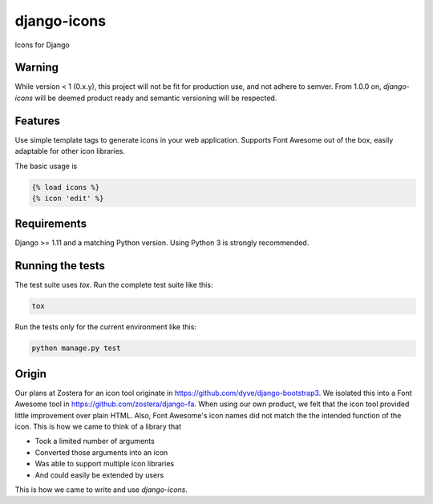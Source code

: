 django-icons
------------

Icons for Django

.. image:: https://coveralls.io/repos/github/zostera/django-icons/badge.svg?branch=develop
   :target: https://coveralls.io/github/zostera/django-icons?branch=develop


Warning
=======

While version < 1 (0.x.y), this project will not be fit for production use, and not adhere to semver.
From 1.0.0 on, `django-icons` will be deemed product ready and semantic versioning will be respected.


Features
========

Use simple template tags to generate icons in your web application.
Supports Font Awesome out of the box, easily adaptable for other icon libraries.

The basic usage is

.. code:: Django

   {% load icons %}
   {% icon 'edit' %}


Requirements
============

Django >= 1.11 and a matching Python version. Using Python 3 is strongly recommended.


Running the tests
=================

The test suite uses `tox`. Run the complete test suite like this:

.. code:: bash

   tox

Run the tests only for the current environment like this:

.. code:: bash

   python manage.py test


Origin
======

Our plans at Zostera for an icon tool originate in https://github.com/dyve/django-bootstrap3.
We isolated this into a Font Awesome tool in https://github.com/zostera/django-fa.
When using our own product, we felt that the icon tool provided little improvement over plain HTML.
Also, Font Awesome's icon names did not match the the intended function of the icon. This is how we came
to think of a library that

- Took a limited number of arguments
- Converted those arguments into an icon
- Was able to support multiple icon libraries
- And could easily be extended by users

This is how we came to write and use `django-icons`.
